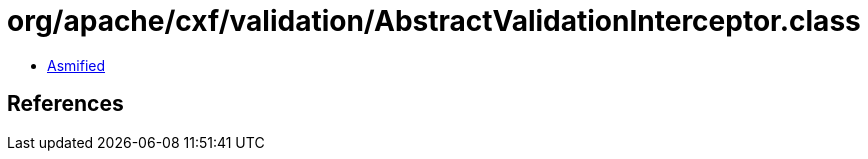 = org/apache/cxf/validation/AbstractValidationInterceptor.class

 - link:AbstractValidationInterceptor-asmified.java[Asmified]

== References

